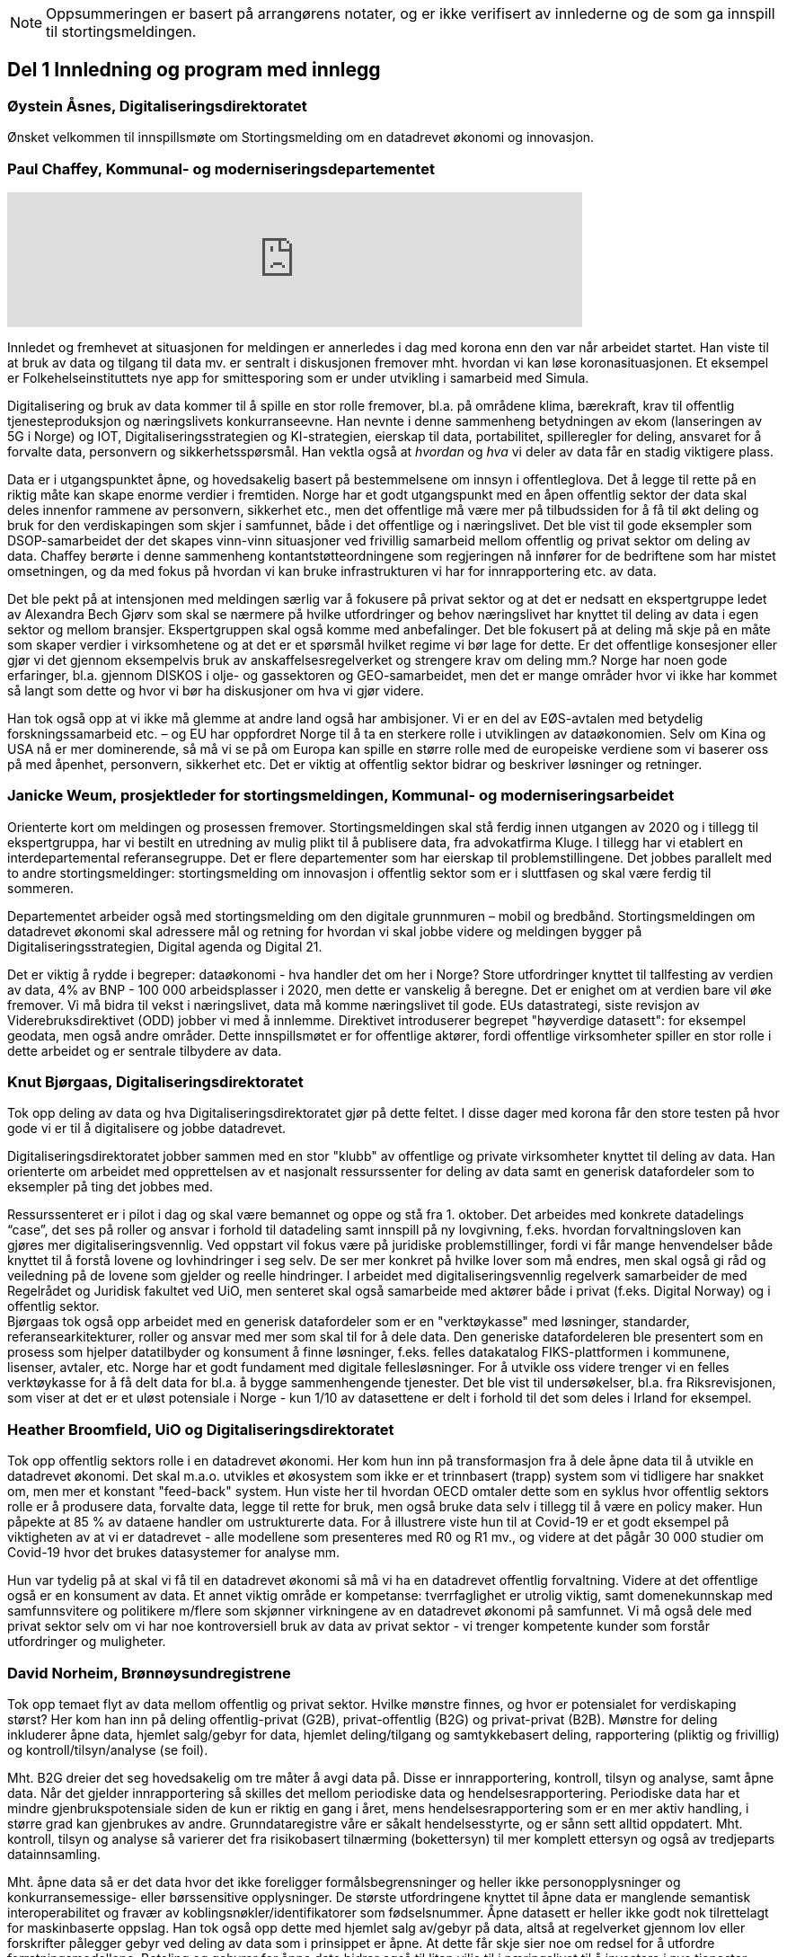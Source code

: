 
NOTE: Oppsummeringen er basert på arrangørens notater, og er ikke verifisert av innlederne og de som ga innspill til stortingsmeldingen.

== Del 1 Innledning og program med innlegg

=== Øystein Åsnes, Digitaliseringsdirektoratet

Ønsket velkommen til innspillsmøte om Stortingsmelding om en datadrevet økonomi og innovasjon.

=== Paul Chaffey, Kommunal- og moderniseringsdepartementet
video::403726520[vimeo, width=640]

Innledet og fremhevet at situasjonen for meldingen er annerledes i dag med korona enn den var når arbeidet startet. Han viste til at bruk av data og tilgang til data mv. er sentralt i diskusjonen fremover mht. hvordan vi kan løse koronasituasjonen. Et eksempel er  Folkehelseinstituttets nye app for smittesporing som er under utvikling i samarbeid med Simula.

Digitalisering og bruk av data kommer til å spille en stor rolle fremover, bl.a. på områdene klima, bærekraft, krav til offentlig tjenesteproduksjon og næringslivets konkurranseevne. Han nevnte i denne sammenheng betydningen av ekom (lanseringen av 5G i Norge) og IOT, Digitaliseringsstrategien og KI-strategien, eierskap til data, portabilitet, spilleregler for deling, ansvaret for å forvalte data, personvern og sikkerhetsspørsmål. Han vektla også at _hvordan_ og _hva_ vi deler av data får en stadig viktigere plass.

Data er i utgangspunktet åpne, og hovedsakelig basert på bestemmelsene om innsyn i offentleglova. Det å legge til rette på en riktig måte kan skape enorme verdier i fremtiden. Norge har et godt utgangspunkt med en åpen offentlig sektor der data skal deles innenfor rammene av personvern, sikkerhet etc., men det offentlige må være mer på tilbudssiden for å få til økt deling og bruk for den verdiskapingen som skjer i samfunnet, både i det offentlige og i næringslivet. Det ble vist til gode eksempler som DSOP-samarbeidet der det skapes vinn-vinn situasjoner ved frivillig samarbeid mellom offentlig og privat sektor om deling av data. Chaffey berørte i denne sammenheng kontantstøtteordningene som regjeringen nå innfører for de bedriftene som har mistet omsetningen, og da med fokus på hvordan vi kan bruke infrastrukturen vi har for innrapportering etc. av data.

Det ble pekt på at intensjonen med meldingen særlig var å fokusere på privat sektor og at det er nedsatt en ekspertgruppe ledet av Alexandra Bech Gjørv som skal se nærmere på hvilke utfordringer og behov næringslivet har knyttet til deling av data i egen sektor og mellom bransjer. Ekspertgruppen skal også komme med anbefalinger. Det ble fokusert på at deling må skje på en måte som skaper verdier i virksomhetene og at det er et spørsmål hvilket regime vi bør lage for dette. Er det offentlige konsesjoner eller gjør vi det gjennom eksempelvis bruk av anskaffelsesregelverket og strengere krav om deling mm.? Norge har noen gode erfaringer, bl.a. gjennom DISKOS i olje- og gassektoren og GEO-samarbeidet, men det er mange områder hvor vi ikke har kommet så langt som dette og hvor vi bør ha diskusjoner om hva vi gjør videre.

Han tok også opp at vi ikke må glemme at andre land også har ambisjoner. Vi er en del av EØS-avtalen med betydelig forskningssamarbeid etc. – og EU har oppfordret Norge til å ta en sterkere rolle i utviklingen av dataøkonomien. Selv om Kina og USA nå er mer dominerende, så må vi se på om Europa kan spille en større rolle med de europeiske verdiene som vi baserer oss på med åpenhet, personvern, sikkerhet etc. Det er viktig at offentlig sektor bidrar og beskriver løsninger og retninger.


=== Janicke Weum, prosjektleder for stortingsmeldingen, Kommunal- og moderniseringsarbeidet

Orienterte kort om meldingen og prosessen fremover. Stortingsmeldingen skal stå ferdig innen utgangen av 2020 og i tillegg til ekspertgruppa, har vi bestilt en utredning av mulig plikt til å publisere data, fra advokatfirma Kluge. I tillegg har vi etablert en interdepartemental referansegruppe. Det er flere departementer som har eierskap til problemstillingene. Det jobbes parallelt med to andre stortingsmeldinger: stortingsmelding om innovasjon i offentlig sektor som er i sluttfasen og skal være ferdig til sommeren.

Departementet arbeider også med stortingsmelding om den digitale grunnmuren – mobil og bredbånd. Stortingsmeldingen om datadrevet økonomi skal adressere mål og retning for hvordan vi skal jobbe videre og meldingen bygger på Digitaliseringsstrategien, Digital agenda og Digital 21.

Det er viktig å rydde i begreper: dataøkonomi - hva handler det om her i Norge? Store utfordringer knyttet til tallfesting av verdien av data, 4% av BNP - 100 000 arbeidsplasser i 2020, men dette er vanskelig å beregne. Det er enighet om at verdien bare vil øke fremover. Vi må bidra til vekst i næringslivet, data må komme næringslivet til gode. EUs datastrategi, siste revisjon av Viderebruksdirektivet (ODD) jobber vi med å innlemme. Direktivet introduserer begrepet "høyverdige datasett": for eksempel geodata, men også andre områder. Dette innspillsmøtet er for offentlige aktører, fordi offentlige virksomheter spiller en stor rolle i dette arbeidet og er sentrale tilbydere av data.

=== Knut Bjørgaas, Digitaliseringsdirektoratet

Tok opp deling av data og hva Digitaliseringsdirektoratet gjør på dette feltet. I disse dager med korona får den store testen på hvor gode vi er til å digitalisere og jobbe datadrevet.

Digitaliseringsdirektoratet jobber sammen med en stor "klubb" av offentlige og private virksomheter knyttet til deling av data. Han orienterte om arbeidet med opprettelsen av et nasjonalt ressurssenter for deling av data samt en generisk datafordeler som to eksempler på ting det jobbes med.

Ressurssenteret er i pilot i dag og skal være bemannet og oppe og stå fra 1. oktober. Det arbeides med konkrete datadelings “case”, det ses på roller og ansvar i forhold til datadeling samt innspill på ny lovgivning, f.eks. hvordan forvaltningsloven kan gjøres mer digitaliseringsvennlig. Ved oppstart vil fokus være på juridiske problemstillinger, fordi vi får mange henvendelser både knyttet til å forstå lovene og lovhindringer i seg selv. De ser mer konkret på hvilke lover som må endres, men skal også gi råd og veiledning på de lovene som gjelder og reelle hindringer. I arbeidet med digitaliseringsvennlig regelverk samarbeider de med Regelrådet og Juridisk fakultet ved UiO, men senteret skal også samarbeide med aktører både i privat (f.eks. Digital Norway) og i offentlig sektor. +
Bjørgaas tok også opp arbeidet med en generisk datafordeler som er en "verktøykasse" med løsninger, standarder, referansearkitekturer, roller og ansvar med mer som skal til for  å dele data. Den generiske datafordeleren ble presentert som en prosess som hjelper datatilbyder og konsument å finne løsninger, f.eks. felles datakatalog FIKS-plattformen i kommunene, lisenser, avtaler, etc. Norge har et godt fundament med digitale fellesløsninger. For å utvikle oss videre trenger vi en felles verktøykasse for å få delt data for bl.a. å bygge sammenhengende tjenester. Det ble vist til undersøkelser, bl.a. fra Riksrevisjonen, som viser at det er et uløst potensiale i Norge - kun 1/10 av datasettene er delt i forhold til det som deles i Irland for eksempel.

=== Heather Broomfield, UiO og Digitaliseringsdirektoratet
Tok opp offentlig sektors rolle i en datadrevet økonomi. Her kom hun inn på transformasjon fra å dele åpne data til å utvikle en datadrevet økonomi. Det skal m.a.o. utvikles et økosystem som ikke er et trinnbasert (trapp) system som vi tidligere har snakket om, men mer et konstant "feed-back" system. Hun viste her til hvordan OECD omtaler dette som en syklus hvor offentlig sektors rolle er å produsere data, forvalte data, legge til rette for bruk, men også bruke data selv i tillegg til å være en policy maker. Hun påpekte at 85 % av dataene handler om ustrukturerte data. For å illustrere viste hun til at Covid-19 er et godt eksempel på viktigheten av at vi er datadrevet - alle modellene som presenteres med R0 og R1 mv., og videre at det pågår 30 000 studier om Covid-19 hvor det brukes datasystemer for analyse mm.

Hun var tydelig på at skal vi få til en datadrevet økonomi så må vi ha en datadrevet offentlig forvaltning. Videre at det offentlige også er en konsument av data. Et annet viktig område er kompetanse: tverrfaglighet er utrolig viktig, samt domenekunnskap med samfunnsvitere og politikere m/flere som skjønner virkningene av en datadrevet økonomi på samfunnet. Vi må også dele med privat sektor selv om vi har noe kontroversiell bruk av data av privat sektor - vi trenger kompetente kunder som forstår utfordringer og muligheter.

=== David Norheim, Brønnøysundregistrene

Tok opp temaet flyt av data mellom offentlig og privat sektor. Hvilke mønstre finnes, og hvor er potensialet for verdiskaping størst? Her kom han inn på deling offentlig-privat (G2B), privat-offentlig (B2G) og privat-privat (B2B). Mønstre for deling inkluderer åpne data, hjemlet salg/gebyr for data, hjemlet deling/tilgang og samtykkebasert deling,  rapportering (pliktig og frivillig) og kontroll/tilsyn/analyse (se foil).

Mht. B2G dreier det seg hovedsakelig om tre måter å avgi data på. Disse er innrapportering, kontroll, tilsyn og analyse, samt åpne data. Når det gjelder innrapportering så skilles det mellom periodiske data og hendelsesrapportering. Periodiske data har et mindre gjenbrukspotensiale siden de kun er riktig en gang i året, mens hendelsesrapportering som er en mer aktiv handling, i større grad kan gjenbrukes av andre. Grunndataregistre våre er såkalt hendelsesstyrte, og er sånn sett alltid oppdatert. Mht. kontroll, tilsyn og analyse så varierer det fra risikobasert tilnærming (bokettersyn) til mer komplett ettersyn og også av tredjeparts datainnsamling.

Mht. åpne data så er det data hvor det ikke foreligger formålsbegrensninger og heller ikke personopplysninger og konkurransemessige- eller børssensitive opplysninger. De største utfordringene knyttet til åpne data er manglende semantisk interoperabilitet og fravær av koblingsnøkler/identifikatorer som fødselsnummer. Åpne datasett er heller ikke godt nok tilrettelagt for maskinbaserte oppslag. Han tok også opp dette med hjemlet salg av/gebyr på data, altså at regelverket gjennom lov eller forskrifter pålegger gebyr ved deling av data som i prinsippet er åpne. At dette får skje sier noe om redsel for å utfordre forretningsmodellene. Betaling og gebyrer for åpne data bidrar også til liten vilje til i næringslivet til å investere i nye tjenester.

Han tok også opp hjemlet deling av/tilgang til data og snakket her om såkalte seriøsitetstjenester – og videre om offentlig-privat samarbeid, f.eks. offentlige anbud (eBevis). Behovet er begrunnet i nødvendigheten av å sammenstille data fra flere virksomheter. Mht. samtykkebasert deling G2B, så gir det store gevinster og brukere settes i stand til gjennom samtykke å dele offentlige data med privat virksomhet, eksempelvis samtykkebasert lånesøknad, eller gjeldsfloka (estimert til 3 mrd. per år før Covid-19) som det arbeides med. Her stilte han spørsmål om offentlig sektor bør kunne ta betalt for utviklingskostnader knyttet til disse tjenestene.

Om tilrettelegging for B2B (kombinert med samtykke B2B) ble det tatt opp at det offentlige har en viktig rolle i tilrettelegge for dette (fasilitere) gjennom å sette standarder, formater, og stille til rådighet infrastruktur, for eksempel Elma som er tatt i bruk i fm elektroniske fakturaer. Digital eiendomshandel ble nevnt, og også Open Accounting som ville hatt en stor treffsikkerhet mht. kompensasjonsordningen/ kontantstøtteordningen for bedrifter om vi hadde hatt den i dagens koronasituasjon. Da kunne man vært presise mht. støtte. Det ble også tatt opp at data kan deles på uventede områder og at det i mye større grad bør tilrettelegges for deling med private. Vi må ikke innrette oss slik at Felles datakatalog kun er åpne data eller offentlig gjenbruk, selv om prosjektet har sin bakgrunn i kun-en-gang-prinsippet. Datakatalogen bør også inneholde B2B data.

Ifølge Norheim vil de største gevinstene komme ved tilrettelegging for B2B og G2B ved samtykke.

=== Hilde Austlid, Statens vegvesen

Tok opp hvilke effekter åpne data fra nasjonal vegdatabank (NVDB) har gitt privat sektor. Vegdatabanken støtter planlegging og drift av alle veger i Norge og gir informasjon om bl.a. hvor det er begrensninger, hva som er fartsgrenser, hvilke utstyr og installasjoner og ting som skjer langs veien, som trafikkmengde, ulykker og skred. Den brukes både internt og eksternt.

I 2013 åpnet de for lesing i databanken ved API og også innsyn i kart. I 2016 åpnet de for skriving.

De har stor bruk og det finnes flere kommersielle løsninger basert på de åpne APIene. Åpningen av NVDB har i hovedsak vært en suksess som bidrar til effektivisering og bedre datakvalitet. Hun fastslo at etableringen av de kommersielle løsningene tok lengre tid enn ventet, og at de heller ikke ble tatt i bruk til å begynne med. Det er sannsynlig at manglende bruk var et resultatet av at det kreves mye kompetanse for å kunne bruke NVDB. Ikke bare veifaglig kompetanse, men også på hvordan dataene er bygget opp. Hun påpekte at de som tok seg tid til å sette seg inn i løsningen i begynnelsen nå har et forsprang.

Et av hennes hovedbudskap var at det er ikke nok å bare gjøre data tilgjengelig gjennom APIer. Å åpne opp er ikke nok. Dialog med brukerne er nødvendig skal de kunne ta i bruk dataene til å lage nye tjenester. De driver støtte på e-post og Twitter, har en blogg hvor de svarer på spørsmål av allmenn interesse, og har også en årlig utviklerkonferanse.

Selv om de har tett dialog med de som ønsker eller bruker dataene, er det likevel en utfordring at de ikke vet noe om de som ikke kontakter dem eller hva markedet vil ha utover det de allerede leverer. Vegvesenet har som utgangspunkt at de leverer det virksomheten mener er viktig og som de selv kan ta i bruk. Om det behov som ikke dekkes så vet de ikke om det. Hun la også til at de vet at webinar er ønsket og at de kanskje også bør skjule en del detaljdata som de bruker internt, men som resten av verden ikke har bruk for. Hun avsluttet med å si at det ikke bare er å lage API og åpne opp, men brukerne må også hjelpes i gang.

=== Gustav Aagesen, Statens lånekasse for utdanning

Tok opp datadrevet myndighetsutøvelse i Lånekassen og stilte spørsmålet om det de holder på med er verdiskaping eller dyrekjøpt erfaring. De holder på med en datadrevet myndighetsutøvelse der potensialet for verdiskaping er i fokus. De driver avansert analyse for å støtte produksjon av innsikt og har sett på muligheter for å bruke dette til å støtte den manuelle saksbehandlingen, noe som bidrar til effektivitet lokalt.

Aagesen ser stort potensiale for verdiskaping og innovasjon som ligger tilknyttet en offentlig virksomhet som Lånekassen, men etterlyser tydelige forventninger og etatsstyring, da den utløsende faktoren for denne verdiskapingen ikke kommer uten friksjon.

Et eksempel på hvordan de driver datadrevet myndighetsutøvelse er på området bokontroll hvor de bruker maskinlæring, noe som har vist seg å levere like gode resultater som tidligere på tross av at halvparten kontrolleres. En positiv bieffekt av dette er at det f. eks. innebærer at færre må skaffe til veie dokumentasjon. Et annet poeng de fremhevet er at brukerne ikke har endret seg som følge av denne kontrollen. Her stiller han spørsmål om Lånekassen (heller) bør bruke opparbeidet kunnskap til å endre prosessen for å sikre ønsket oppførsel.

Han introduserte en tidligere gjennomført "proof of concept" sammen med S’banken som koplet kundens lånesaldo i Lånekassen opp til kundens mobilbank. De arbeider nå med et felles grensesnitt for banknæringen. Løsningen gjør at alle kunder av Lånekassen kan se saldo på studielån i egen nettbank. Når først et slikt grensesnitt er etablert er det naturlig å tenke at det kan utvides med nye tjenester. Det gir også at muligheter for nye aktører til å etablere seg, for eksempel digitale assistenter på vegne kunden?

Han påpekte at det administrative spillerom for myndighetsutøvelse har definerte rammer. Det er mye som kan gjøres innenfor disse rammene i det lokale perspektiv. Ved å gjøre analyser utenfor de definerte rammene er det mulig å gjøre vurderinger om de etablerte strukturene (og dermed rammene) er riktige. Han påpekte også at de trenger tilgang til data som de ikke har tilgang eller ressurser til å forvalte. Erfaringene så langt er at det ikke er en ubetydelig investering og forvaltningskostnad på å levere utenfor rammene og det definerte formål til virksomheten. Det er heller ingen umiddelbar gevinst og det er også slik at krav som ikke er pålagt blir prioritert ned. Han avsluttet med at det trengs en helhetlig systemtankegang for å si noe om det Lånekassen gjør skaper verdi eller ikke. Skal man jobbe datadrevet må en også være forberedt på å ta affære når analysen tilsier at en jobber feil.

Han sier at frem til nå så har det vært eksterne krav til etterrettelighet våre prosesser og data. Kravet til publisering til felles datakatalog er et tellekantskrav som ikke peker på konkrete formål, og som i liten grad sier noe om en virksomhets kapasitet til å jobbe datadrevet.

Han stiller spørsmål om muligheten bør benyttes til å ta «orden i eget hus» ett steg videre for å ikke bare realisere kun en gang, men de nødvendige kapabilitetene for datadrevet innovasjon og verdiskaping.

=== Leendert Wienhoven, Trondheim kommune

Tok opp kommunenes rolle i en datadrevet økonomi. Han mente det er vanskelig å få til mer enn man gjør og stilte spørsmål om hva regjeringen kan bidra med. Han tok til orde for at vi må ha samskaping med våre omgivelser når vi utarbeider tjenester og løsninger og benytte data fra kommunenes prosesser. Det kompliserer at det er veldig mange lovpålagte oppgaver med hver sine systemer og at de har over 100 slike fagsystemer som er laget for en (eller noen få) avgrensede oppgaver. Han påpekte at Trondheim er en stor kommune og at de kan bidra i kravspesifikasjon for andre og mindre kommuner som ikke kan gjøre dette selv siden de ofte har en liten IT-stab som kjøper inn fagsystemer i stedet for å utvikle. Slik systemet er finnes det ikke incentiver for å bestille et system som gir mer. Dette igjen gir lite verdiskaping på tvers.

Det mangler gode datamodeller og noen mener også at dataene i systemene er leverandørenes data. Det er vanskelig å stille krav til leverandører når de ikke vil levere mer enn det som løser oppgaven og ikke det som ligger litt utenfor. Han påpekte at det er mangel på standarder, mangel på metadata, mangel på interoperabilitet, mangel på lovhjemmel til (gjen)bruk i forskjellige kontekster, og at bestillerkompetansen må økes. Kommune-Norge må bli større for å kunne stille krav.

Han avsluttet med noen mulige tiltak, bl.a. å etablere et nasjonalt algoritmeregister (veien fra et lukket fagsystem til åpne data) slik at ikke alle kommuner sløser bort penger ved å utvikle det samme; innføre incentiver for åpne API-er og datamodeller; tilpasse lovverket slik at «kun-en-gang»-prinsippet enkelt kan gjennomføres; etablere felles nasjonale fagsystemer og mht. relevante prosjekter og teknologier, så må vi samåpne på samme måte dersom dataene skal legges til rette for viderebruk (ellers kreves det for mye). Han påpekte her at OASC er en pådriver for standardisering og at RDF kan være en konkret mulighet - sørge for at ting blir mer maskinlesbart, men ikke på bekostning av menneskets lesbarhet.

== Del 2 Korte innspill til stortingsmeldingen (tre minutter per aktør)

=== Bernt Reitan Jenssen, Ruter AS
Regelverket rundt bruk av data er knyttet til kjernedataene til det offentlige. Hvordan kan Ruter-dataene brukes til innovasjon? Ruter har varierende erfaringer i forhold til hva man kan få til med utgangspunkt i Ruter-data. Det er en eksplosjon når det gjelder tilgang til data, men dette er en annen type data enn hva andre typiske kjernevirksomheter i det offentlige har. Bare fra en buss får vi nå mer data på en rute enn hva vi fikk fra all virksomhet før. Dette pga. standardisering og krav vi stiller til underleverandører.

Å publisere data som ikke er sentrale for Ruter selv, vil kunne by på utfordringer senere dersom Ruter endrer på dem, hvilket jo vil være dumt for de som har basert seg på disse dataene. Det er viktig å se nærmere på kontrakter og finansiering, men også på hvordan vi kan gjøre dette mer etterspørselsstyrt. Det er viktig med gjensidige forpliktelser. Offentlige data lagt ut på "et fuglebrett" uten mulighet for forpliktende samarbeid og avtaler om hvordan dataene kan brukes, er lite verdt. Vi må se nærmere på hvordan vi kan få offentlige virksomheter til å forplikte seg mer. Det offentlige må i større grad bli en samarbeidspartner for innovasjon i næringslivet.

=== Marianne Braaten, Direktoratet for e-helse
Direktoratet for e-helse arbeider for bedre løsninger for bruk av data på tvers av ulike datakilder, både til myndighetsbruk, beredskap, vaksineutvikling og overvåking mm. Helsedataprogrammet omfatter data fra hundrevis av helseregistre, der spørsmålet er bl.a. hvordan helseregisterdata også kan sammenkobles med data fra f.eks. SSB. Dette vil gi store gevinster for forskning og næringsutvikling. Ikke minst i disse dager ser man behovet for dette.

For økt verdiskaping er det viktig at data kan sammenstilles og analyseres raskere og i andre kontekster enn det var tenkt i utgangspunktet, og på tvers av ulike infrastrukturer. Det er viktig med harmonisering av variabler, metadatakataloger, retningslinjer, API-er osv. Det er en vesentlig utfordring at gevinsten ofte tas ut et annet sted enn der dataene produseres, og at tilrettelegging for deling ofte blir oppfattet som en ekstrakostnad. I tillegg er det en utfordring at det er vanskelig å dele persondata - samtidig som befolkningen har høyt tillit til det offentlige og ønsker å bidra.

Regjeringens ambisjon bør være å gjøre Norge verdensledende på tverrsektoriell deling og gjenbruk av data og bidra til å styrke initiativ, gode sandkassemuligheter og krav til at alle data som ikke er personopplysninger må eksponeres. Dette må følges opp med finansiering og lovverket må henge med.

=== Gunhild Rui, Direktoratet for samfunnssikkerhet og beredskap

Fortalte om Kunnskapsbanken, som er utviklet med støtte fra Medfinansieringsordningen. De første byggesteinene er lagt, men kunnskapen er spredt på flere steder og det brukes masse menneskelige ressurser og tid for å kunne gi et komplett bilde. Informasjon må settes sammen på nye måter. Metadataene er der, men vanskelig å få tak i. Det er både strukturelle, juridiske, organisatoriske og semantiske utfordringer.

De har valgt å gå videre med data fra naturhendelser. Flere har jobbet sammen og det er skaffet lovhjemmel for innhenting av data. Hovedbrukere er kommuner og fylkesmenn. Nøkkelen til å lykkes var først og fremst å trekke med folk med ulik kompetanse og å tørre å bruke flinke folk til å utvikle i stedet for å saksbehandle. I tillegg må det være rom for å feile dersom man skal innovere. Dette utfordrer særlig de statlige styringsformene.

=== Ann-Kristin Brændvang, Statistisk sentralbyrå

Verdien av data øker ved deling og sammenstilling på tvers, men det er en del ting som må være til stede for å lykkes. Tre nøkkelord er gode metadata, gode tekniske løsninger og god ivaretakelse av personvernet.

I tillegg må det finnes et felles kodeverk som kan brukes på tvers og god oversikt og kvalitet på dataene dersom brukerne skal kunne bruke dem på en effektiv måte. Vi trenger gode løsninger som snakker sammen. Hun viste til Microdata.no, som er en datatjeneste som gir forskere og studenter tilgang til registerdata fra flere registre hos SSB og muligheten til å bearbeide og analysere registervariabler i et anonymisert grensesnitt. Man får m.a.o. rask tilgang til data og kan leke seg med dem samtidig som personvernet ivaretas.

Den største fordelen med deling av data er at data kan samles én gang og gjenbrukes av flere. Dette sikrer konsistent bruk på tvers, og ved at flere bruker de samme dataene, øker verdien av dem. Ulempen er at data kan brukes feil dersom det ikke eksisterer gode rammeverk. Gode metadata gjør at vi kan vite hva vi vil ha nytte av. Det er behov for å rydde i eget hus og få oversikt over hvilke data man har, gode metadata, felles standardisering, tekniske systemer som snakker sammen på tvers samt sikkerhet. Samarbeid på tvers må sikres og det må lages standardiserte systemer og ikke bygges siloer.

=== Reidun Kittelsrud, Kartverket

Målsettingen er å dele åpne data, men vi må spørre oss om det vi gjør i dag er bærekraftig for innovasjon på lengre sikt. Private selskaper samler inn stadig mer data. I samarbeid med privat sektor kan vi utvikle en digital tvilling av samfunnet – som kan brukes til å skape innsikt, nye tjenester og verdier. Data er en fornybar ressurs og vi må sikre data vi kan stole på. Det offentlige må være en tilrettelegger, ikke bare en råvareprodusent. Det offentlige må bidra til verdiskapingen i en bærekraftig datadrevet økonomi og vi må tenke nytt med hensyn til bærekraftige data-økosystemer. Deling av data må gå flere veier, også privat-offentlig for gjenbruk. Næringslivet vil være tjent med at det offentlige legger til rette for gode løsninger for datadeling. Kartverket har god erfaring med sam- og brukerfinansiering, og ønsker dialog om nye forretningsmodeller. Konkurransen om statlige midler blir tøffere, og målet må være at alle parter får tilbake en andel av verdiskapingen for å drive god forvaltning og videreutvikling.

Kartverket har prøvd mange innovasjonsarenaer, både hackatons, gründerbedrifter og tett samarbeid med private, men det er krevende å ta nye ideer ut. Dagens anskaffelsesregelverk, kravet om gevinstrealisering, og vanskelighetene ved å beregne gevinster er hemmende. Det må derfor legges til rette for enklere samarbeidsmodeller og finansieringsmuligheter i tidligfase for å bygge kompetanse mellom offentlig-privat, og for å vise potensialet i bruk av data.

=== Morten Irgens, OsloMet

Regionalt entreprenørskap fokuserer på start ups, scale-ups og risikofinansiører og ser på datadrevet entreprenørskap. De har sett på brukerreisen i møtet med dataene, og om dataene kommer fra det offentlige eller fra private aktører. Møtene med dataentreprenører har vist to hovedinnstillinger det er interessant å se på: For det første bør det være et eget kapittel i meldingen om entreprenørens rolle og behov. Dette er viktig fordi vi i Norge er spesielt dårlige på å få nye bedrifter til å vokse. Det er et stort vekstpotensial for disruptive entreprenører.

For det andre viser entreprenørene veldig tydelig at det er et behov for regionale tjenestetilbydere som kan koble sammen tilbudssiden med tjenestesiden og som kan hjelpe entreprenører til å anvende dataene.

=== Gunnar Crawford, Stavanger kommune

Representerer her også smart by-nettverket. Mange kommuner har gått sammen om å dele data. Det er etablert et nasjonalt veikart hvor det å ta i bruk åpne data er et viktig prinsipp. Vi jobber med å dele, men det er ikke gitt at folk tar det i bruk. Ukentlig blir det delt ganske mye - mye har høy verdi, noe har dårlig kvalitet, noe er sære data, noe er viktig for næringslivet. Det er mange gode grunner for å dele. Smartbyene har stort fokus på næringsutvikling, økt demokratisering, effektivisering og økt innovasjonstakt og får bedre tjenester ved å legge ut data eksternt blant annet gjennom forslag til nye løsninger.

Vi trenger mer data fritt tilgjengelig. Det må ikke bare oppfordres, noen må få det til å skje. Det må incentiver til for deling koster penger. Næringslivet må også begynne å dele, ikke bare konsumere. Det offentlige bør ikke ta betaling der det ikke er nødvendig slik at flere kommer på banen. Betaling vil favorisere de store aktørene. Vi trenger standardiserte datasett på kommunalt nivå, data som kan tydes på samme vis for eksempel i flere kommuner. Dataene må være lett å gjenbruke.

Vi må også få klart definerte høyverdige datasett. Danmark har for eksempel definert 10 høyverdige datasett som alle skal dele. På nordisk nivå er det stor villighet til å se på dette sammen. Det offentlige må bidra til at dataene kan blir brukt. Vi må være med på testprosessen til næringslivet og hjelpe aktørene å finne hverandre. Vi må også be om innspill til hva som bør gjøres tilgjengelig.

=== Tor Ivar Grina, Skatteetaten

Skatteetaten legger til rette for deling og skal gjøre mer, men innhentingen av dataene må også koordineres. Det er behov for en strategi og en helhetlig plan. Det må fordeles ansvar for dataene som hentes inn.

Data som er innhentet for å dekke flere behov har mye større gjenbruksverdi. Skatteetaten har gode erfaringer fra A-ordningen, som er et samarbeid mellom NAV, SSB og Skatteetaten. Samfunnsgevinsten har blitt mangedoblet i forhold til hva som var anslått og særlig for næringslivet. Spesielt i dagens situasjon har det en ekstra verdi å ha oppdatert informasjon om lønns- og arbeidsforhold. Det bør skapes flere slike fellesordninger. Sammen med Brønnøysundregistrene skal Skatteetaten se på helhetlig og forenklet innrapportering av aksjeopplysninger. Det er også flere områder å se på, men det trengs en samordnings- og utviklingsplan slik at man rigger seg for utvikling og nye behov fremover.

=== Eva Camerer, Innovasjon Norge

Ønsker stortingsmeldingen velkommen. Innovasjon Norge har fokus på oppstarts- og innovative vekstbedrifter. Prinsippet må være at det er en plikt for det offentlige til å dele i størst mulig grad. Private virksomheter må også dele seg imellom. Dette setter store krav til infrastruktur. Det offentlige må komme tidligere i dialog med bedrifter og sørge for en større grad av samarbeid. Det bør også sørges for kobling av tilbud og etterspørsel, etableres offentlig - privat partnerskap, testbeds osv.

Meldingen bør ha en egen omtale om fremtiden til vekstbedrifter, som er i en noe annen situasjon enn de store selskapene.

=== Heidi Beate Vang, Kystverket/ BarentsWatch

Viste til BarentsWatch-programmet som er et tverretatlig digitaliseringsprogram hvor 10 departementer og 29 offentlige etater og forskningsinstitusjoner har samarbeidet siden 2012. Det omfatter informasjon om kyst- og havområder og brukes både av offentlig og privat sektor. Informasjonen er basert på offentlige data og tjenestene utvikles basert på brukerbehov. Det er ikke hensiktsmessig å dele hvis ikke kvaliteten på dataene er god nok.

Det er mangel på både kompetanse og vilje til å dele data i det offentlige. Dette skyldes både manglende kapasitet og utfordringer pga. de statlige budsjettprosessene. Økt deling vil gi økt innovasjon, økt effektivisering og mer tverrsektorielt samarbeid. Det må stilles strengere krav til dataeierne mht. kvalitet og til tilgjengelighet via API-er, noe som burde vært en selvfølge. Strategiene som legges frem er ikke gode nok incitamenter for det offentlige til å dele. Digitaliseringsprosjekter passer ikke inn i de statlige styringsmodellene. Offentlige digitaliseringsprosjekter må gis mer autonomi, ledere, og departementer må vite mer om hvordan prosjektene skjer. Dette er viktig for budsjetteringen.

=== Bjørn Erik Thon, Datatilsynet

I disse dager ser vi en vekst i viljen til å dele data. Interessen for Folkehelseinstituttets app for smittesporing viser tydelig dette. Det er mye innovasjon som handler om å fremme personvern, men også innovasjon som innebærer å bruke persondata - og særlig i den krisen vi står oppe i nå. Personvernlovgivningen gjelder og må tas hensyn til, men det er også behov for et sted å teste ut bruk av data og regulatoriske sandkasser er et slikt sted.

I regjeringens strategi for kunstig intelligens var ett av tiltakene å opprette en regulatorisk sandkasse i Datatilsynet. Datatilsynet er klare til å starte raskt dersom finansieringen kommer på plass. Behovet for regulatoriske sandkasser bør også nevnes i stortingsmeldingen og være ett av tiltakene som foreslås der. Det finnes gode eksempler på løsninger som kan testes ut fra andre land, og nevnte spesielt det britiske datatilsynets samarbeid med næringslivet.

=== Gyrid Anne Mangersnes, Asker kommune

Tommel opp for det Stavanger og Trondheim sa i sine innlegg. Implementering av FNs bærekraftsmål og KPIer bør være en overordnet ramme også for dette arbeidet, jf. også Heather Broomfield som refererte til dette som "framing the problems". Lånekassen snakket om felles ambisjoner, noe bærekraftsmålene nettopp er. Det finnes både positive og negative synergier mellom bærekraftsmålene og vi trenger kunnskap om dette for å sikre bærekraft i alt vi gjør. Det nasjonale Bærekraftsløftet, som er et samarbeid mellom norske kommuner og fylkeskommuner, KS, Innovasjon Norge, Doga, SSB, KMD, støttet av FNs U4SSC Implementation programme, legger et rammeverk for samfunnsomstilling til grunn i sitt arbeid. Rammeverket viser sammenheng mellom data/ åpne data og verdiskapning og kan gi verdifull innsikt i sammenheng mellom ulike typer omstillingsprosesser, aktørbilder og behov for kompetanse i offentlig og privat sektor, akademia og i sivilsamfunnet for øvrig.

11 norske kommuner har foretatt U4SSC-KPI-undersøkelsen om smart og bærekraftig utvikling i kommunene og fått erfaring mht. innhenting av data fra ulike kilder på tvers av kommuner og fylkeskommuner og hva som kreves mht. forvaltning av dataene. Dette vil også spilles inn som en erfaring og ressurs til stortingsmeldingen. Vi trenger en utfordringsdrevet innovasjon. Deling og bruk av data er kjempeviktig inn i dette. Samarbeid på tvers er essensielt, ikke minst på tvers av forvaltningsnivåene.

=== Pia Virmalainen Jøsendal, Asker kommune

Det å bare dele data gir ikke nok insentiv for kommunene til å jobbe med det, akkurat slik Stavanger også påpeker. Kommunene må kjenne behovene som skal løses eller målene som skal nås, bærekraft er et godt sted å begynne med høy politisk forankring og viktig for beslutningstagerne og lederne i kommunen. Datadeling må kobles til kommunenes behov, for at det skal skje. Blir nedprioritert hvis ikke. Samtidig trengs det koordinering og oppbygging av felles tilnærming. Det er viktig at alle aktørene har en viss evne til å delta, men å bygge opp kapasitet og evne i hver kommune kan ikke være frivillig eller overlatt til hvert enkelt kommune å finne ut av. Noen form for krav til å prioritere dette arbeidet i kommunene må til. Deling av data prioriteres av få kommuner, kompetanse er helt vesentlig. De fleste kommuner er prisgitt et marked som i stor grad har solide forretningsmodeller basert på at håndteringen av data i fagsystemene koster ekstra.

Det etterlyses standardisering og felles kravstilling i anskaffelser av fagsystemer ifbm tilgangen til data i fagsystemene, slik at kommunene i større grad vet at nasjonale registeropplysninger benyttes, at data kan hentes ut og brukes til analyse uten at enorme ekstrakostnader påløper etc. Det er heller ikke hensiktsmessig at hver kommune skal bygge opp sin tekniske plattform for å kunne ta imot, forstå, gjenbruke, analysere eller dele data fra statlige eller private aktører.

=== Knut Andreas Hernes, kommunaldirektør for teknisk avdeling, Bodø kommune

Se på Facebook, Amazon og Google, så skjønner man verdien av data. Det er mye gode data som er godt gjemt i kommunale arkiver, men gjerne i PDF, som det er vanskelig å få noe ut av. Strukturering og kvalitetssikring koster penger, så spørsmålet er hvem som skal betale. Det er store mengder byggdata som er kommersielt interessant. Det er etablert et partnerskap i Bodø med Innovasjon Norge, med å hente ut godt gjemte data.

Med en anstrengt kommuneøkonomi er det vanskelig å prioritere dette hvis det bare genererer kostnader. Det har vært gjort en test på tilgjengeliggjøring av byggdata til meglere (meglerpakken). Dette er nesten helautomatisert og interessant å videreutvikle. Det er imidlertid ikke urimelig at næringslivet betaler dersom de gjør business på offentlige data slik at kommunene også kan ta del i verdiskapingen. Det er viktig at vi får på plass et lovverk som også ser på forretningsmodeller. Kanskje dette kan bli den nye eiendomsskatten for kommunene.

=== Cathrine Pihl Lyngstad, Arbeids- og velferdsdirektoratet (NAV)

Begrepet deling av data tolkes ofte snevert, mange tenker kun på å realisere kun-en-gang-prinsippet. Det er også viktig med analyse/innsikt, algoritmeutvikling og - anvendelse for bl.a. personalisert veiledning og helhetlige brukerreiser. Dette krever også historikk. Datadrevet innovasjon og produktutvikling som fordrer analyser og algoritmeutvikling på data som inneholder personopplysninger er vanskelig og nesten umulig. Det er behov for hjemler og å plassere eierskap. Når det gjelder satsing på sentrale registre og andre nøkkeldata er det viktig å huske på at vi også trenger mennesker som forstår dataene og domenet. Det trengs tilgang til menneskene og det må stilles krav til de som forvalter registrene, og det må følge med finansiering.

NAV utøver personalisert veiledning og trenger å vite hva som har skjedd med folk som har vært hos dem tidligere og hva som skjer videre, et sentralt register med nøkkelinformasjon for eksempel - om en person har vært under utdanning på et tidspunkt for eksempel. Vi trenger å endre kultur og rammer, jobbe tverretatlig og tverrsektorielt - ikke minst med livshendelsene hvor det er brukeren som skal være i sentrum. Det er store hindringer i dag når man jobber en og en etat etter gamle styringslinjer.

=== Jesper Werdelin Simonsen, Forskningsrådet (erstatter for John Arne Røttingen)

Glad for meldingen: Økt deling av data vil kunne utløse store forskningsmessige gjennombrudd og innovasjon for å sikre fremtidens__ __verdiskaping. Men det er 6 forutsetninger som må på plass.

1.   *Det må skapes data av høy kvalitet som kan brukes* – Dette kan ikke gjøres bare gjennom å pålegge deling av data av høy kvalitet. Det må være en robust finansiering av innsamling og strukturering av data. I en datadrevet økonomi, kan dette ikke bare være avhengig av finansiering fra statsbudsjettet (jfr.pkt.6)

2.   *Vi må dele data effektivt* – Data innsamlet for ett formål gir stor verdi for andre anvendelser, for eksempel er data innsamlet for forvaltning, veldig nyttig for forskning. Men det krever at man teknologisk legger til rette for ulik bruk, og at man gjennom lovgiving og insentiver får til sekundærbruk. Oftest er forskning den mest krevende bruken av data (krav til detaljrikdom og koblingsmuligheter). Derfor bør det bygges inn i arkitekturen, som så kan anvendes til andre formål også. Dette er prinsippet for helseanalyseplattformen, som Direktoratet for e-helse og Forskningsrådet investerer store penger i.

3.   *Vi må utvikle gode plattformer for sikker deling* – Delingsplattformene må sikre personvern og it-sikkerhet. Den teknologiske utvikling gjør det mulig. Men det må etableres gode lovreguleringer
4.   *Vi må etablere regnekraft og utnytte kunstig intelligens* – det investeres tungt på dette området i mange land. Norge må gjøre det samme.
5.   *Det må skapes nye verdier; tjenester, produkter, prosesser osv*. – næringslivet og offentlige aktører må ha tilgang til analyseplattformer og algoritmer basert på data i sitt innovasjonsarbeid.
6.   *Det må utvikles forretningsmodeller for å fordele verdiene som skapes på grunnlag av data* – dette handler ikke bare om rettferdig fordeling (mellom nasjoner og etater/personer), men også om at man må utvide datainnsamling og bedre datakvalitet, noe som krever finansiering og markedssignaler.

Uten forretningsmodeller som sikrer dette vil selve grunnlaget for den datadrevne økonomien, gode og strukturerte data, tørke ut. Et viktig hensyn i slike forretningsmodeller er at man ikke etablerer betalings-barrierer som hindre bruk av data til samfunnsnyttig virksomhet som ikke resulterer i betalingsevne (Forskning har ofte andre formål, og de økonomiske gevinstene av innovasjon er ikke kjent i forkant). Det finns mange modeller for deling av verdier langs verdikjeden. Det bør settes i gang et arbeid for å utvikle gode forretningsmodeller.

=== Per Hovde, Unit

Har pekt ut tre hovedområder

1. *Behov for en tverrsektoriell infrastruktur* for deling av data og hvordan en felles infrastruktur skal forvaltes. Vi er like avhengig av en god datainfrastruktur som gode veier

2. *Regelverket må legge til rette* for stadig videreutvikling og gjenbruk og vi må ha kjøreregler og trygghet i hele verdikjeden. Nødvendig tilgang til data må sikres. For å sikre innovasjon må lovverket tilpasses og det bør gjøres bruk av regulatoriske sandkasser. Det er vedtatt en datadelingsforskrift for UH-sektoren

3.	*Dataeierskap:* de store globale aktørene samler inn masse data om enkeltindividers handlinger og bevegelser. Råderetten over disse dataene kan ha stor samfunnsmessig virkning - for eksempel i en situasjon lik den vi er i nå.
